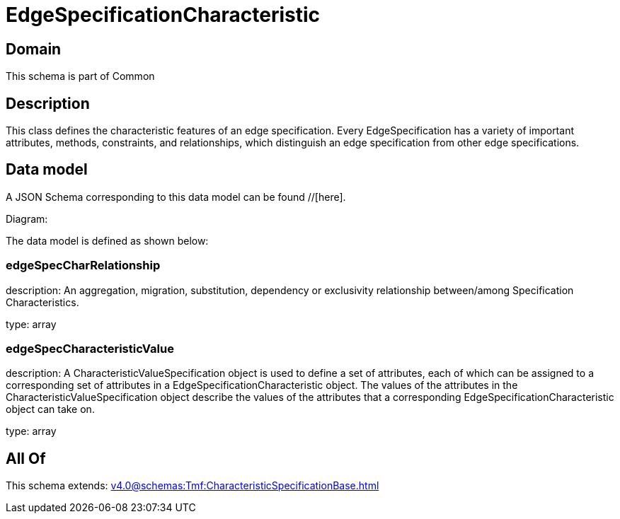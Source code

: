 = EdgeSpecificationCharacteristic

[#domain]
== Domain

This schema is part of Common

[#description]
== Description
This class defines the characteristic features of an edge specification. Every EdgeSpecification has a variety of important attributes, methods, constraints, and relationships, which distinguish an edge specification from other edge specifications.


[#data_model]
== Data model

A JSON Schema corresponding to this data model can be found //[here].

Diagram:


The data model is defined as shown below:


=== edgeSpecCharRelationship
description: An aggregation, migration, substitution, dependency or exclusivity relationship between/among Specification Characteristics.

type: array


=== edgeSpecCharacteristicValue
description: A CharacteristicValueSpecification object is used to define a set of attributes, each of which can be assigned to a corresponding set of attributes in a EdgeSpecificationCharacteristic object. The values of the attributes in the CharacteristicValueSpecification object describe the values of the attributes that a corresponding EdgeSpecificationCharacteristic object can take on.

type: array


[#all_of]
== All Of

This schema extends: xref:v4.0@schemas:Tmf:CharacteristicSpecificationBase.adoc[]
